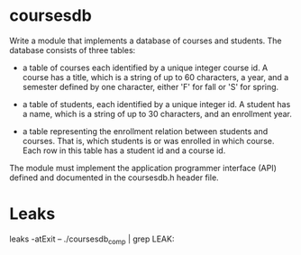 * coursesdb

Write a module that implements a database of courses and students. The database consists of three tables:

- a table of courses each identified by a unique integer course id. A course has a title, which is a string of up to 60 characters, a year, and a semester defined by one character, either 'F' for fall or 'S' for spring.

- a table of students, each identified by a unique integer id. A student has a name, which is a string of up to 30 characters, and an enrollment year.

- a table representing the enrollment relation between students and courses. That is, which students is or was enrolled in which course. Each row in this table has a student id and a course id.

The module must implement the application programmer interface (API) defined and documented in the coursesdb.h header file.

* Leaks

leaks -atExit -- ./coursesdb_comp | grep LEAK:

